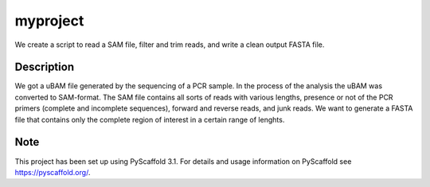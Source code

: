 =========
myproject
=========

We create a script to read a SAM file, filter and trim reads, and write a clean output FASTA file.


Description
===========

We got a uBAM file generated by the sequencing of a PCR sample. In the process of the analysis the uBAM was converted to SAM-format.
The SAM file contains all sorts of reads with various lengths, presence or not of the PCR primers (complete and incomplete sequences), forward and reverse reads, and junk reads.
We want to generate a FASTA file that contains only the complete region of interest in a certain range of lenghts.


Note
====

This project has been set up using PyScaffold 3.1. For details and usage
information on PyScaffold see https://pyscaffold.org/.
